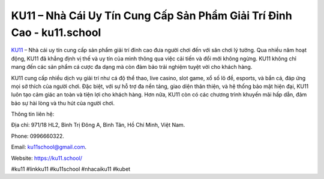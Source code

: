 KU11 – Nhà Cái Uy Tín Cung Cấp Sản Phẩm Giải Trí Đỉnh Cao - ku11.school
===================================

`KU11 <https://ku11.school/>`_ – Nhà cái uy tín cung cấp sản phẩm giải trí đỉnh cao đưa người chơi đến với sân chơi lý tưởng. Qua nhiều năm hoạt động, KU11 đã khẳng định vị thế và uy tín của mình thông qua việc cải tiến và đổi mới không ngừng. KU11 không chỉ mang đến các sản phẩm cá cược đa dạng mà còn đảm bảo trải nghiệm tuyệt vời cho khách hàng. 

KU11 cung cấp nhiều dịch vụ giải trí như cá độ thể thao, live casino, slot game, xổ số lô đề, esports, và bắn cá, đáp ứng mọi sở thích của người chơi. Đặc biệt, với sự hỗ trợ đa nền tảng, giao diện thân thiện, và hệ thống bảo mật hiện đại, KU11 luôn tạo cảm giác an toàn và tiện lợi cho khách hàng. Hơn nữa, KU11 còn có các chương trình khuyến mãi hấp dẫn, đảm bảo sự hài lòng và thu hút của người chơi.

Thông tin liên hệ: 

Địa chỉ: 971/18 HL2, Bình Trị Đông A, Bình Tân, Hồ Chí Minh, Việt Nam. 

Phone: 0996660322. 

Email: ku11school@gmail.com. 

Website: https://ku11.school/

#ku11 #linkku11 #ku11school #nhacaiku11 #kubet
